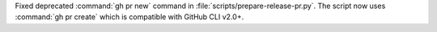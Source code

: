 Fixed deprecated :command:`gh pr new` command in  :file:`scripts/prepare-release-pr.py`.
The script now uses :command:`gh pr create` which is compatible with GitHub CLI v2.0+.

